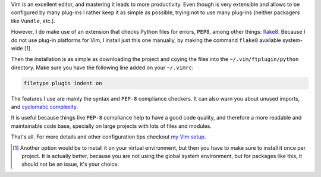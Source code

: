 .. title: Checking Python files with Vim
.. slug: checking-python-files-with-vim
.. date: 2015-03-07 16:21:49 UTC-03:00
.. tags: python,vim,linux,productivity
.. link:
.. description:
.. type: text

Vim is an excellent editor, and mastering it leads to more productivity. Even though is very
extensible and allows to be configured by many plug-ins I rather keep it as simple as possible,
trying not to use many plug-ins (neither packagers like ``Vundle``, etc.).

However, I do make use of an extension that checks Python files for errors, ``PEP8``,
among other things: flake8_. Because I do not use plug-in platforms for Vim,
I install just this one manually, by making the command ``flake8`` available system-wide [1]_.

Then the installation is as simple as downloading the project and coying the files into the ``~/.vim/ftplugin/python``
directory. Make sure you have the following line added on your ``~/.vimrc``:

.. code-block:: vim

   filetype plugin indent on


The features I use are mainly the syntax and ``PEP-8`` compliance checkers. It can also warn you about unused imports,
and `cyclomatic complexity
<https://en.wikipedia.org/wiki/Cyclomatic_complexity>`_.

It is useful because things like ``PEP-8`` compliance help to have a good code quality, and therefore a more readable
and maintainable code base, specially on large projects with lots of files and modules.

That's all. For more details and other configuration tips checkout `my Vim setup
<https://github.com/rmariano/vim-config>`_.


.. _flake8: https://github.com/nvie/vim-flake8

.. [1] Another option would be to install it on your virtual environment, but then you have to
       make sure to install it once per project. It is actually better, because you are not using the
       global system environment, but for packages like this, it should not be an issue, it's your choice.
